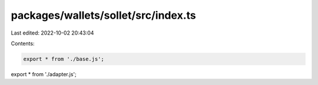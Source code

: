 packages/wallets/sollet/src/index.ts
====================================

Last edited: 2022-10-02 20:43:04

Contents:

.. code-block:: ts

    export * from './base.js';
export * from './adapter.js';


